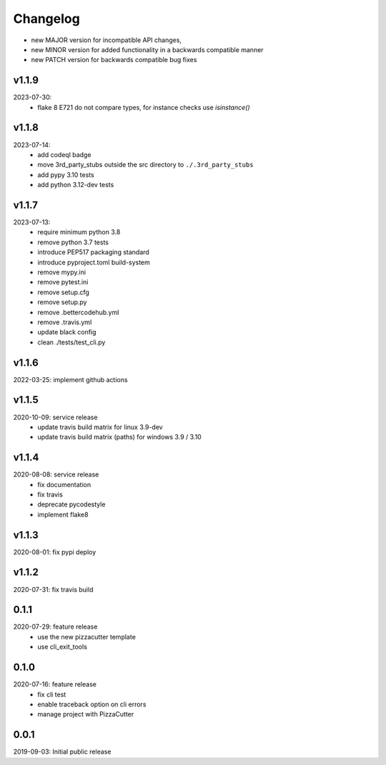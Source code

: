 Changelog
=========

- new MAJOR version for incompatible API changes,
- new MINOR version for added functionality in a backwards compatible manner
- new PATCH version for backwards compatible bug fixes

v1.1.9
---------
2023-07-30:
    - flake 8 E721 do not compare types, for instance checks use `isinstance()`

v1.1.8
---------
2023-07-14:
    - add codeql badge
    - move 3rd_party_stubs outside the src directory to ``./.3rd_party_stubs``
    - add pypy 3.10 tests
    - add python 3.12-dev tests

v1.1.7
---------
2023-07-13:
    - require minimum python 3.8
    - remove python 3.7 tests
    - introduce PEP517 packaging standard
    - introduce pyproject.toml build-system
    - remove mypy.ini
    - remove pytest.ini
    - remove setup.cfg
    - remove setup.py
    - remove .bettercodehub.yml
    - remove .travis.yml
    - update black config
    - clean ./tests/test_cli.py

v1.1.6
--------
2022-03-25: implement github actions

v1.1.5
--------
2020-10-09: service release
    - update travis build matrix for linux 3.9-dev
    - update travis build matrix (paths) for windows 3.9 / 3.10

v1.1.4
--------
2020-08-08: service release
    - fix documentation
    - fix travis
    - deprecate pycodestyle
    - implement flake8

v1.1.3
---------
2020-08-01: fix pypi deploy

v1.1.2
--------
2020-07-31: fix travis build

0.1.1
--------
2020-07-29: feature release
    - use the new pizzacutter template
    - use cli_exit_tools

0.1.0
--------
2020-07-16: feature release
    - fix cli test
    - enable traceback option on cli errors
    - manage project with PizzaCutter

0.0.1
--------
2019-09-03: Initial public release
